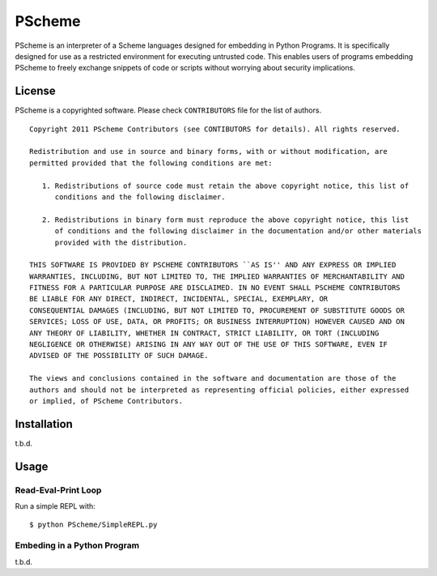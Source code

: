 =======
PScheme
=======

PScheme is an interpreter of a Scheme languages designed for embedding in Python Programs.
It is specifically designed for use as a restricted environment for executing untrusted code.
This enables users of programs embedding PScheme to freely exchange snippets of code
or scripts without worrying about security implications.

License
=======

PScheme is a copyrighted software. Please check ``CONTRIBUTORS`` file for
the list of authors.

::

  Copyright 2011 PScheme Contributors (see CONTIBUTORS for details). All rights reserved.
  
  Redistribution and use in source and binary forms, with or without modification, are
  permitted provided that the following conditions are met:
  
     1. Redistributions of source code must retain the above copyright notice, this list of
        conditions and the following disclaimer.
  
     2. Redistributions in binary form must reproduce the above copyright notice, this list
        of conditions and the following disclaimer in the documentation and/or other materials
        provided with the distribution.
  
  THIS SOFTWARE IS PROVIDED BY PSCHEME CONTRIBUTORS ``AS IS'' AND ANY EXPRESS OR IMPLIED
  WARRANTIES, INCLUDING, BUT NOT LIMITED TO, THE IMPLIED WARRANTIES OF MERCHANTABILITY AND
  FITNESS FOR A PARTICULAR PURPOSE ARE DISCLAIMED. IN NO EVENT SHALL PSCHEME CONTRIBUTORS
  BE LIABLE FOR ANY DIRECT, INDIRECT, INCIDENTAL, SPECIAL, EXEMPLARY, OR
  CONSEQUENTIAL DAMAGES (INCLUDING, BUT NOT LIMITED TO, PROCUREMENT OF SUBSTITUTE GOODS OR
  SERVICES; LOSS OF USE, DATA, OR PROFITS; OR BUSINESS INTERRUPTION) HOWEVER CAUSED AND ON
  ANY THEORY OF LIABILITY, WHETHER IN CONTRACT, STRICT LIABILITY, OR TORT (INCLUDING
  NEGLIGENCE OR OTHERWISE) ARISING IN ANY WAY OUT OF THE USE OF THIS SOFTWARE, EVEN IF
  ADVISED OF THE POSSIBILITY OF SUCH DAMAGE.
  
  The views and conclusions contained in the software and documentation are those of the
  authors and should not be interpreted as representing official policies, either expressed
  or implied, of PScheme Contributors.

Installation
============

t.b.d.

Usage
=====

Read-Eval-Print Loop
--------------------

Run a simple REPL with::

$ python PScheme/SimpleREPL.py

Embeding in a Python Program
----------------------------

t.b.d.
